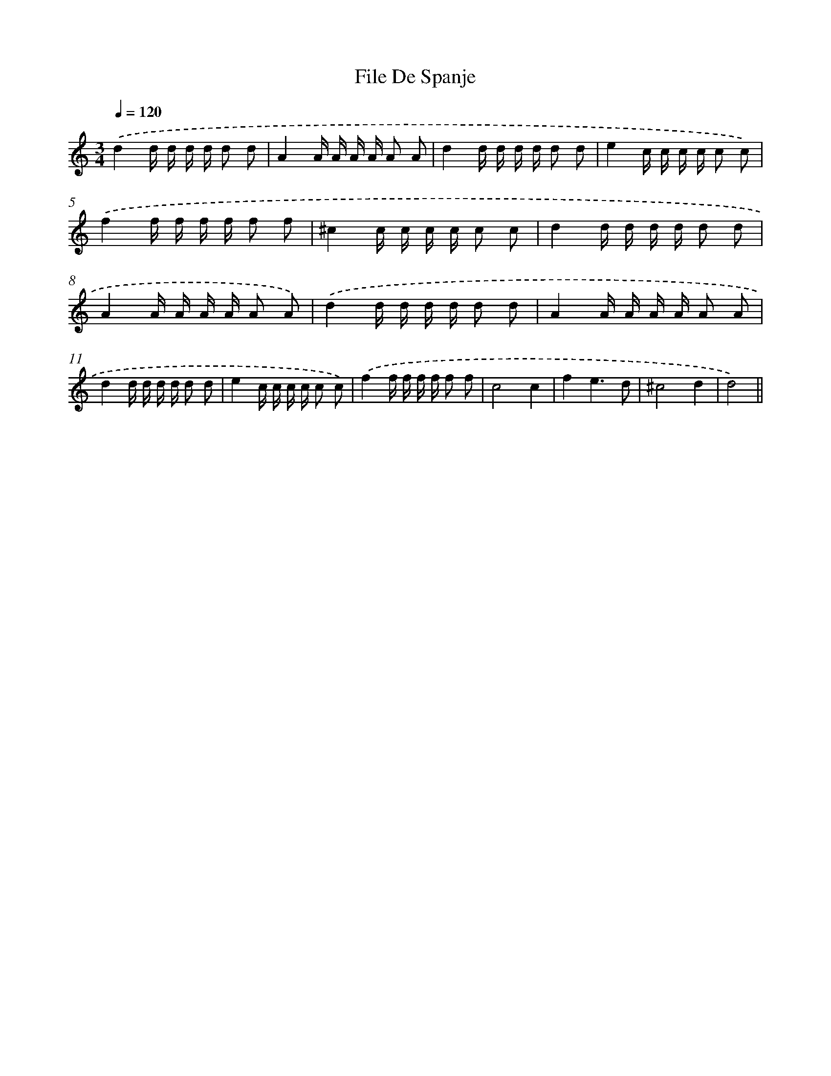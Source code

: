 X: 6130
T: File De Spanje
%%abc-version 2.0
%%abcx-abcm2ps-target-version 5.9.1 (29 Sep 2008)
%%abc-creator hum2abc beta
%%abcx-conversion-date 2018/11/01 14:36:25
%%humdrum-veritas 692516377
%%humdrum-veritas-data 2318155501
%%continueall 1
%%barnumbers 0
L: 1/16
M: 3/4
Q: 1/4=120
K: C clef=treble
.('d4d d d d d2 d2 |
A4A A A A A2 A2 |
d4d d d d d2 d2 |
e4c c c c c2 c2) |
.('f4f f f f f2 f2 |
^c4c c c c c2 c2 |
d4d d d d d2 d2 |
A4A A A A A2 A2) |
.('d4d d d d d2 d2 |
A4A A A A A2 A2 |
d4d d d d d2 d2 |
e4c c c c c2 c2) |
.('f4f f f f f2 f2 |
c8c4 |
f4e6d2 |
^c8d4 |
d8) ||
